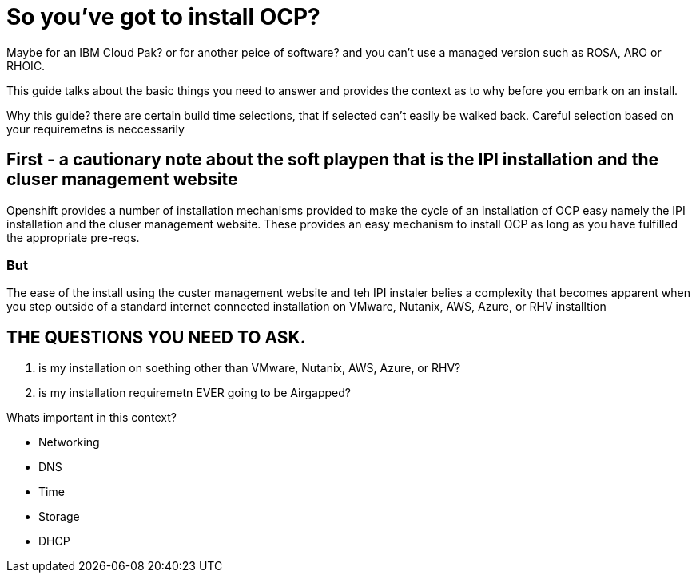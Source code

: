 # So you've got to install OCP?

Maybe for an IBM Cloud Pak? or for another peice of software? 
and you can't use a managed version such as ROSA, ARO or RHOIC.  

This guide talks about the basic things you need to answer and provides the context as to why before you embark on an install.

Why this guide? there are certain build time selections, that if selected can't easily be walked back.  Careful selection based on your requiremetns is neccessarily

## First - a cautionary note about the soft playpen that is the IPI installation and the cluser management website

Openshift provides a number of installation mechanisms provided to make the cycle of an installation of OCP easy namely the IPI installation and the cluser management website.  These provides an easy mechanism to install OCP as long as you have fulfilled the appropriate pre-reqs.  

### But

The ease of the install using the custer management website and teh IPI instaler belies a complexity that becomes apparent when you step outside of a standard internet connected installation on VMware, Nutanix, AWS, Azure, or RHV installtion

## THE QUESTIONS YOU NEED TO ASK.

1. is my installation on soething other than VMware, Nutanix, AWS, Azure, or RHV?
2. is my installation requiremetn EVER going to be Airgapped?

Whats important in this context?

- Networking
- DNS
- Time
- Storage
- DHCP
